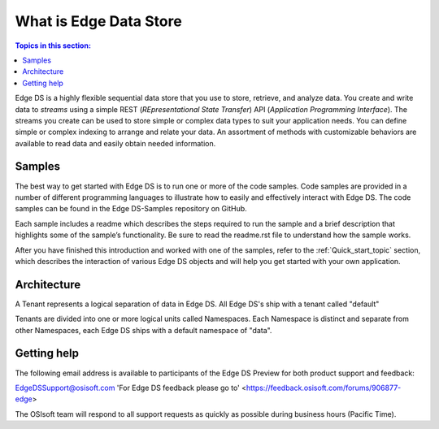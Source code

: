 .. _Introducing_Edge DS_topic:

*************************
What is Edge Data Store
*************************

.. contents:: Topics in this section:
    :depth: 3


Edge DS is a highly flexible sequential data store that you use to store, retrieve, and analyze data. You 
create and write data to *streams* using a simple REST (*REpresentational State Transfer*) API (*Application 
Programming Interface*). The streams you create can be used to store simple or complex data types to suit 
your application needs. You can define simple or complex indexing to arrange and relate your data. An assortment 
of methods with customizable behaviors are available to read data and easily obtain needed information.

Samples
------------

The best way to get started with Edge DS is to run one or more of the code samples. Code samples are 
provided in a number of different programming languages to illustrate how to easily and effectively 
interact with Edge DS. The code samples can be found in the Edge DS-Samples repository on GitHub. 

Each sample includes a readme which describes the steps required to run the sample and a brief description 
that highlights some of the sample’s functionality. Be sure to read the readme.rst file to understand 
how the sample works.

After you have finished this introduction and worked with one of the samples, refer to 
the :ref:`Quick_start_topic` section, which describes the interaction of 
various Edge DS objects and will help you get started with your own application.

Architecture
------------

A Tenant represents a logical separation of data in Edge DS. All Edge DS's ship with a tenant called "default" 

Tenants are divided into one or more logical units called Namespaces. Each Namespace is distinct and separate from 
other Namespaces, each Edge DS ships with a default namespace of "data". 

.. image:: images/ContainersA.png


Getting help
------------

The following email address is available to participants of the Edge DS
Preview for both product support and feedback:

`EdgeDSSupport@osisoft.com <mailto://EdgeDSSupport@osisoft.com>`__
'For Edge DS feedback please go to' <https://feedback.osisoft.com/forums/906877-edge>

The OSIsoft team will respond to all support requests as
quickly as possible during business hours (Pacific Time).



